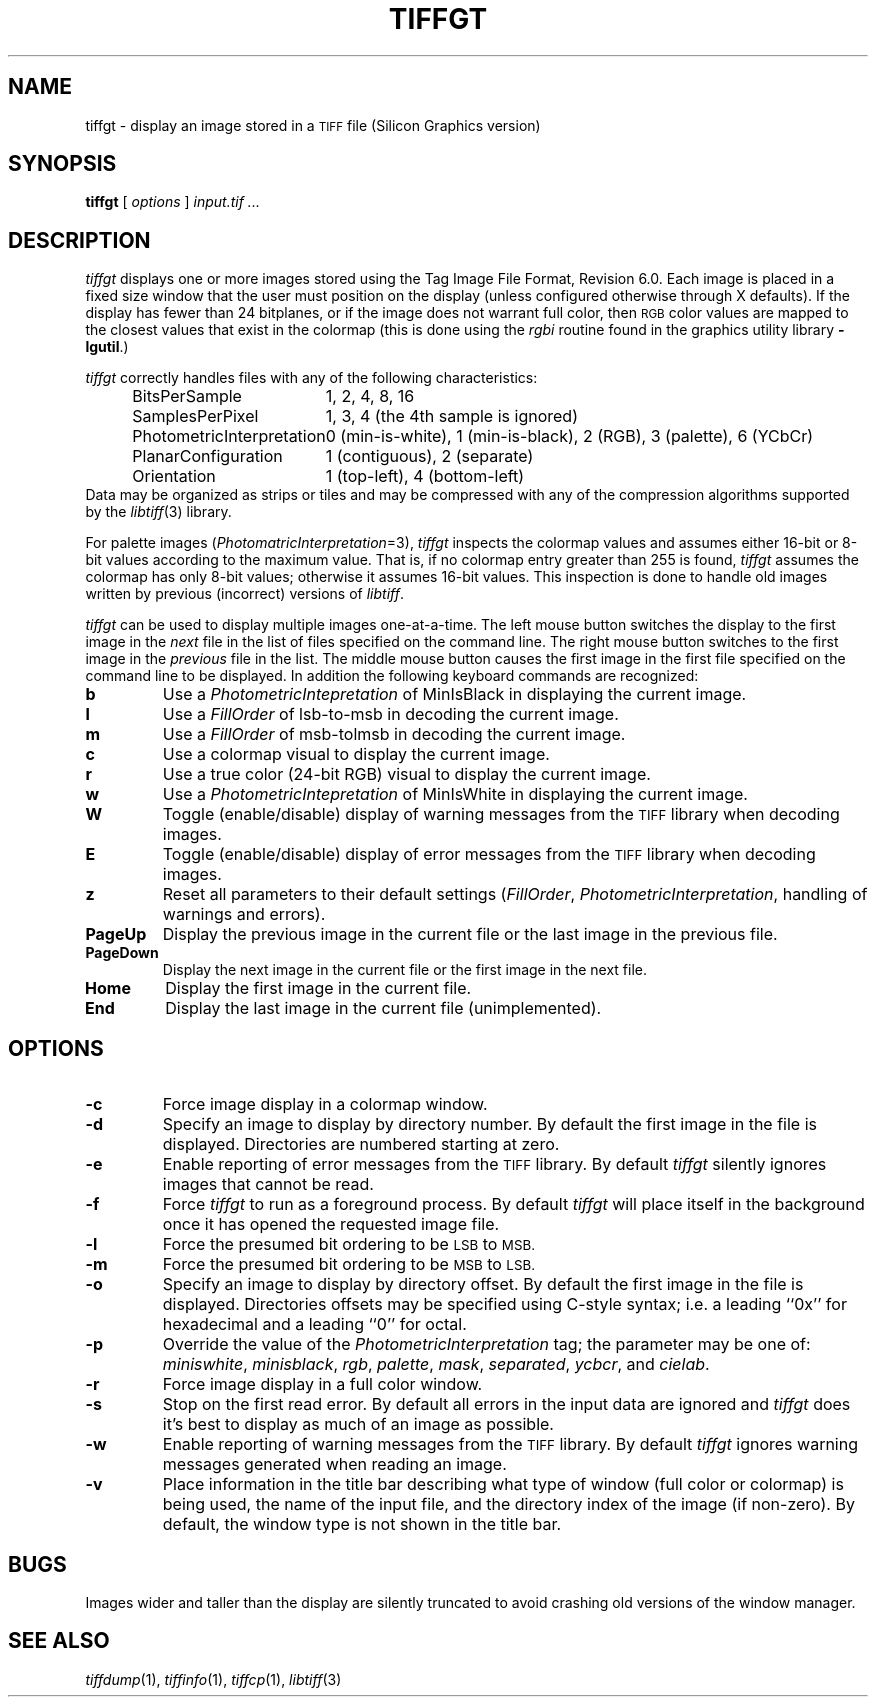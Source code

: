 .\"	$Header: /cvsroot/osrs/libtiff/man/tiffgt.1,v 1.1.1.1 1999/07/27 21:50:28 mike Exp $
.\"
.\" Copyright (c) 1988-1997 Sam Leffler
.\" Copyright (c) 1991-1997 Silicon Graphics, Inc.
.\"
.\" Permission to use, copy, modify, distribute, and sell this software and 
.\" its documentation for any purpose is hereby granted without fee, provided
.\" that (i) the above copyright notices and this permission notice appear in
.\" all copies of the software and related documentation, and (ii) the names of
.\" Sam Leffler and Silicon Graphics may not be used in any advertising or
.\" publicity relating to the software without the specific, prior written
.\" permission of Sam Leffler and Silicon Graphics.
.\" 
.\" THE SOFTWARE IS PROVIDED "AS-IS" AND WITHOUT WARRANTY OF ANY KIND, 
.\" EXPRESS, IMPLIED OR OTHERWISE, INCLUDING WITHOUT LIMITATION, ANY 
.\" WARRANTY OF MERCHANTABILITY OR FITNESS FOR A PARTICULAR PURPOSE.  
.\" 
.\" IN NO EVENT SHALL SAM LEFFLER OR SILICON GRAPHICS BE LIABLE FOR
.\" ANY SPECIAL, INCIDENTAL, INDIRECT OR CONSEQUENTIAL DAMAGES OF ANY KIND,
.\" OR ANY DAMAGES WHATSOEVER RESULTING FROM LOSS OF USE, DATA OR PROFITS,
.\" WHETHER OR NOT ADVISED OF THE POSSIBILITY OF DAMAGE, AND ON ANY THEORY OF 
.\" LIABILITY, ARISING OUT OF OR IN CONNECTION WITH THE USE OR PERFORMANCE 
.\" OF THIS SOFTWARE.
.\"
.if n .po 0
.TH TIFFGT 1 "October 15, 1995"
.SH NAME
tiffgt \- display an image stored in a
.SM TIFF
file (Silicon Graphics version)
.SH SYNOPSIS
.B tiffgt
[
.I options
]
.I "input.tif ..."
.SH DESCRIPTION
.I tiffgt
displays one or more images stored using the
Tag Image File Format, Revision 6.0.
Each image is placed in a fixed size window that the
user must position on the display (unless configured
otherwise through X defaults).
If the display has fewer than 24 bitplanes, or if the
image does not warrant full color, then
.SM RGB
color values are mapped to the closest values that exist in
the colormap (this is done using the
.I rgbi
routine found in the graphics utility library
.BR \-lgutil .)
.PP
.I tiffgt
correctly handles files with any of the following characteristics:
.sp .5
.in +0.5i
.ta \w'\fIPhotometricInterpretation\fP  'u
.nf
BitsPerSample	1, 2, 4, 8, 16
SamplesPerPixel	1, 3, 4 (the 4th sample is ignored)
PhotometricInterpretation	0 (min-is-white), 1 (min-is-black), 2 (RGB), 3 (palette), 6 (YCbCr)
PlanarConfiguration	1 (contiguous), 2 (separate)
Orientation	1 (top-left), 4 (bottom-left)
.fi
.in -0.5i
.sp .5
Data may be organized as strips or tiles and may be
compressed with any of the compression algorithms supported
by the 
.IR libtiff (3)
library.
.PP
For palette images (\c
.IR PhotomatricInterpretation =3),
.I tiffgt
inspects the colormap values and assumes either 16-bit
or 8-bit values according to the maximum value.
That is, if no colormap entry greater than 255 is found,
.I tiffgt
assumes the colormap has only 8-bit values; otherwise
it assumes 16-bit values.
This inspection is done to handle old images written by
previous (incorrect) versions of
.IR libtiff .
.PP
.I tiffgt
can be used to display multiple images one-at-a-time.
The left mouse button switches the display to the first image in the
.I next
file in the list of files specified on the command line.
The right mouse button switches to the first image in the
.I previous
file in the list.
The middle mouse button causes the first image in the first file
specified on the command line to be displayed.
In addition the following keyboard commands are recognized:
.TP
.B b
Use a
.I PhotometricIntepretation
of MinIsBlack in displaying the current image.
.TP
.B l
Use a
.I FillOrder
of lsb-to-msb in decoding the current image.
.TP
.B m
Use a
.I FillOrder
of msb-tolmsb in decoding the current image.
.TP
.B c
Use a colormap visual to display the current image.
.TP
.B r
Use a true color (24-bit RGB) visual to display the current image.
.TP
.B w
Use a
.I PhotometricIntepretation
of MinIsWhite in displaying the current image.
.TP
.B W
Toggle (enable/disable) display of warning messages from the
.SM TIFF
library when decoding images.
.TP
.B E
Toggle (enable/disable) display of error messages from the
.SM TIFF
library when decoding images.
.TP
.B z
Reset all parameters to their default settings (\c
.IR FillOrder ,
.IR PhotometricInterpretation ,
handling of warnings and errors).
.TP
.B PageUp
Display the previous image in the current file or the last
image in the previous file.
.TP
.B PageDown
Display the next image in the current file or the first image
in the next file.
.TP
.B Home
Display the first image in the current file.
.TP
.B End
Display the last image in the current file (unimplemented).
.SH OPTIONS
.TP
.B \-c
Force image display in a colormap window.
.TP
.B \-d
Specify an image to display by directory number.
By default the first image in the file is displayed.
Directories are numbered starting at zero.
.TP
.B \-e
Enable reporting of error messages from the 
.SM TIFF
library.
By default
.I tiffgt
silently ignores images that cannot be read.
.TP
.B \-f
Force 
.I tiffgt
to run as a foreground process.
By default
.I tiffgt
will place itself in the background once it has opened the
requested image file.
.TP
.B \-l
Force the presumed bit ordering to be
.SM LSB
to
.SM MSB.
.TP
.B \-m
Force the presumed bit ordering to be
.SM MSB
to
.SM LSB.
.TP
.B \-o
Specify an image to display by directory offset.
By default the first image in the file is displayed.
Directories offsets may be specified using C-style syntax;
i.e. a leading ``0x'' for hexadecimal and a leading ``0'' for octal.
.TP
.B \-p
Override the value of the
.I PhotometricInterpretation
tag; the parameter may be one of:
.IR miniswhite ,
.IR minisblack ,
.IR rgb ,
.IR palette ,
.IR mask ,
.IR separated ,
.IR ycbcr ,
and
.IR cielab .
.TP
.B \-r
Force image display in a full color window.
.TP
.B \-s
Stop on the first read error.
By default all errors in the input data are ignored and 
.I tiffgt
does it's best to display as much of an image as possible.
.TP
.B \-w
Enable reporting of warning messages from the 
.SM TIFF
library.
By default
.I tiffgt
ignores warning messages generated when reading an image.
.TP
.B \-v
Place information in the title bar describing
what type of window (full color or colormap) is being
used, the name of the input file, and the directory
index of the image (if non-zero).
By default, the window type is not shown in the title bar.
.SH BUGS
Images wider and taller than the display are silently truncated to avoid
crashing old versions of the window manager.
.SH "SEE ALSO"
.IR tiffdump (1),
.IR tiffinfo (1),
.IR tiffcp (1),
.IR libtiff (3)
